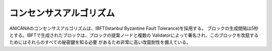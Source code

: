 ###########################
コンセンサスアルゴリズム
###########################


ANICANAのコンセンサスアルゴリズムは、IBFT(Istanbul Byzantine Fault Tolerance)を採用する。
ブロックの生成間隔は5秒とする。IBFTで生成されたブロックは、ブロックの提案ノードと複数の
Validatorによって署名され、このブロックを改竄するためにはそれらのすべての秘密鍵を知る必要
があるため非常に高い改竄耐性を備えている。


